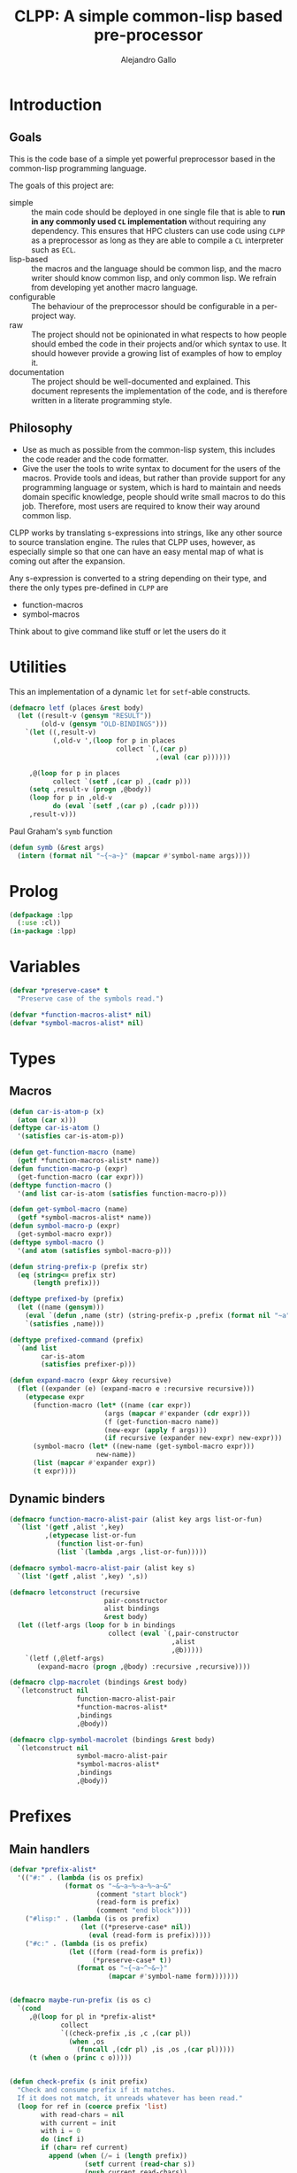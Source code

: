 :PROPERTIES:
:header-args:lisp: :results none :eval no
:END:
#+title: CLPP: A simple common-lisp based pre-processor
#+author: Alejandro Gallo

* Introduction

** Goals

This is the code base of a simple yet powerful
preprocessor based in the common-lisp programming language.

The goals of this project are:

- simple :: the main code should be deployed in one single
  file that is able to *run in any commonly used =CL= implementation*
  without requiring any dependency.
  This ensures that HPC clusters can use code using =CLPP=
  as a preprocessor as long as they are able to compile a =CL=
  interpreter such as =ECL=.
- lisp-based :: the macros and the language should be common lisp,
  and the macro writer should know common lisp, and only common lisp.
  We refrain from developing yet another macro language.
- configurable :: The behaviour of the preprocessor should be configurable
  in a per-project way.
- raw :: The project should not be opinionated in what respects to
  how people should embed the code in their projects and/or
  which syntax to use. It should however provide a growing list
  of examples of how to employ it.
- documentation :: The project should be well-documented and explained.
  This document represents the implementation of the code,
  and is therefore written in a literate programming style.

#+begin_comment
TODO: Think about putting this or not

Some great projects targeting some of these points but not all
are for instance

- [[https://github.com/eudoxia0/cmacro][cmacro]] ::
  The macro system is quite similar to rust syntax macros.
  - However the user has to learn the syntax of the library which
    feels quite limiting in comparison to =defmacro=.
  - Depends on several libraries.
  - Implements own parser.
- [[https://github.com/kiselgra/c-mera][c-mera]] ::
  Source-to-source translation engine.
  - Opinionated about the choice of operators to use.
  - It should be possible to use =c-mera= inside of =CLPP=.
  - c-like languages based.
#+end_comment

** Philosophy

- Use as much as possible from the common-lisp system,
  this includes the code reader and the code formatter.
- Give the user the tools to write syntax to document
  for the users of the macros.
  Provide tools and ideas, but rather than provide
  support for any programming language or system,
  which is hard to maintain and needs domain specific
  knowledge, people should write small macros to do this
  job. Therefore, most users are required to know their
  way around common lisp.

CLPP works by translating s-expressions into strings,
like any other source to source translation engine.
The rules that CLPP uses, however, as especially simple
so that one can have an easy mental map of what is coming
out after the expansion.

Any s-expression is converted to a string depending on
their type, and there the only types
pre-defined in =CLPP= are

- function-macros
- symbol-macros

#+begin_todo
Think about to give command like stuff
or let the users do it
#+end_todo

* Utilities
:PROPERTIES:
:header-args:lisp+: :noweb-ref utilities
:END:

This an implementation of a dynamic =let= for =setf=-able constructs.
#+begin_src lisp
(defmacro letf (places &rest body)
  (let ((result-v (gensym "RESULT"))
        (old-v (gensym "OLD-BINDINGS")))
    `(let ((,result-v)
           (,old-v ',(loop for p in places
                           collect `(,(car p)
                                     ,(eval (car p))))))

     ,@(loop for p in places
           collect `(setf ,(car p) ,(cadr p)))
     (setq ,result-v (progn ,@body))
     (loop for p in ,old-v
           do (eval `(setf ,(car p) ,(cadr p))))
     ,result-v)))
#+end_src

Paul Graham's =symb= function
#+begin_src lisp
(defun symb (&rest args)
  (intern (format nil "~{~a~}" (mapcar #'symbol-name args))))
#+end_src

* Prolog
:PROPERTIES:
:header-args:lisp+: :noweb-ref prolog
:END:

#+begin_src lisp
(defpackage :lpp
  (:use :cl))
(in-package :lpp)
#+end_src

* Variables
:PROPERTIES:
:header-args:lisp+: :noweb-ref variables
:END:

#+begin_src lisp
(defvar *preserve-case* t
  "Preserve case of the symbols read.")

(defvar *function-macros-alist* nil)
(defvar *symbol-macros-alist* nil)
#+end_src

* Types
** Macros
:PROPERTIES:
:header-args:lisp+: :noweb-ref macros
:END:

#+begin_src lisp
(defun car-is-atom-p (x)
  (atom (car x)))
(deftype car-is-atom ()
  '(satisfies car-is-atom-p))

(defun get-function-macro (name)
  (getf *function-macros-alist* name))
(defun function-macro-p (expr)
  (get-function-macro (car expr)))
(deftype function-macro ()
  '(and list car-is-atom (satisfies function-macro-p)))

(defun get-symbol-macro (name)
  (getf *symbol-macros-alist* name))
(defun symbol-macro-p (expr)
  (get-symbol-macro expr))
(deftype symbol-macro ()
  '(and atom (satisfies symbol-macro-p)))

(defun string-prefix-p (prefix str)
  (eq (string<= prefix str)
      (length prefix)))

(deftype prefixed-by (prefix)
  (let ((name (gensym)))
    (eval `(defun ,name (str) (string-prefix-p ,prefix (format nil "~a" str))))
    `(satisfies ,name)))

(deftype prefixed-command (prefix)
  `(and list
        car-is-atom
        (satisfies prefixer-p)))

(defun expand-macro (expr &key recursive)
  (flet ((expander (e) (expand-macro e :recursive recursive)))
    (etypecase expr
      (function-macro (let* ((name (car expr))
                        (args (mapcar #'expander (cdr expr)))
                        (f (get-function-macro name))
                        (new-expr (apply f args)))
                        (if recursive (expander new-expr) new-expr)))
      (symbol-macro (let* ((new-name (get-symbol-macro expr)))
                      new-name))
      (list (mapcar #'expander expr))
      (t expr))))
#+end_src


** Dynamic binders

#+begin_src lisp
(defmacro function-macro-alist-pair (alist key args list-or-fun)
  `(list '(getf ,alist ',key)
         ,(etypecase list-or-fun
            (function list-or-fun)
            (list `(lambda ,args ,list-or-fun)))))

(defmacro symbol-macro-alist-pair (alist key s)
  `(list '(getf ,alist ',key) ',s))

(defmacro letconstruct (recursive
                        pair-constructor
                        alist bindings
                        &rest body)
  (let ((letf-args (loop for b in bindings
                         collect (eval `(,pair-constructor
                                         ,alist
                                         ,@b)))))
    `(letf (,@letf-args)
       (expand-macro (progn ,@body) :recursive ,recursive))))

(defmacro clpp-macrolet (bindings &rest body)
  `(letconstruct nil
                 function-macro-alist-pair
                 ,*function-macros-alist*
                 ,bindings
                 ,@body))

(defmacro clpp-symbol-macrolet (bindings &rest body)
  `(letconstruct nil
                 symbol-macro-alist-pair
                 ,*symbol-macros-alist*
                 ,bindings
                 ,@body))
#+end_src


:PROPERTIES:
:header-args:lisp+: :noweb-ref let-binders
:END:
* Prefixes
:PROPERTIES:
:header-args:lisp+: :noweb-ref prefixes
:END:
** Main handlers 
#+begin_src lisp
(defvar *prefix-alist*
  '(("#:" . (lambda (is os prefix)
              (format os "~&~a~%~a~%~a~&"
                      (comment "start block")
                      (read-form is prefix)
                      (comment "end block"))))
    ("#lisp:" . (lambda (is os prefix)
                  (let ((*preserve-case* nil))
                    (eval (read-form is prefix)))))
    ("#c:" . (lambda (is os prefix)
               (let ((form (read-form is prefix))
                     (*preserve-case* t))
                 (format os "~{~a~^~&~}"
                         (mapcar #'symbol-name form)))))))


(defmacro maybe-run-prefix (is os c)
  `(cond
     ,@(loop for pl in *prefix-alist*
             collect
             `((check-prefix ,is ,c ,(car pl))
               (when ,os
                 (funcall ,(cdr pl) ,is ,os ,(car pl)))))
     (t (when o (princ c o)))))


(defun check-prefix (s init prefix)
  "Check and consume prefix if it matches.
  If it does not match, it unreads whatever has been read."
  (loop for ref in (coerce prefix 'list)
        with read-chars = nil
        with current = init
        with i = 0
        do (incf i)
        if (char= ref current)
          append (when (/= i (length prefix))
                   (setf current (read-char s))
                   (push current read-chars))
        else
          do (dolist (c read-chars)
               (unread-char c s))
          and return nil))


(defun read-form (s prefix)
  (if *preserve-case*
    (let ((*readtable* (copy-readtable *readtable*)))
      (setf (readtable-case *readtable*) :preserve)
      (read s))
    (read s)))
#+end_src

** Include

#+begin_src lisp

(defun include-stream (s &optional (o *standard-output*))
  (let ((eof 'the-end))
    (loop
      with c = nil
      do (setf c (read-char s nil eof))
      if (eq c eof) return nil
      else do (maybe-run-prefix s o c))))

(defun include (filepath)
  (with-open-file (s filepath)
    (format t "~&~a" (comment (format nil "Included ~a" filepath)))
    (include-stream s nil)))

#+end_src


* Script

#+begin_src lisp :tangle clpp.lisp :noweb yes :eval yes
;; vim:ft=lisp
<<prolog>>

<<utilities>>

<<variables>>

<<macros>>

<<let-binders>>

<<prefixes>>

#+end_src
